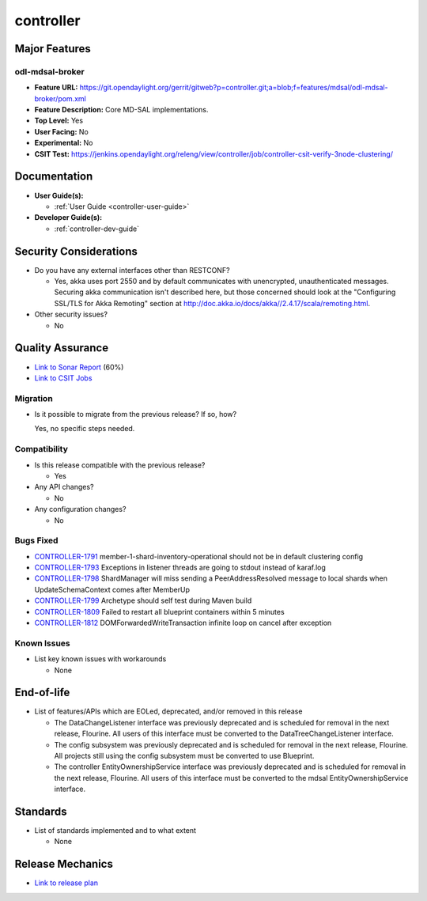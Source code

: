 ==========
controller
==========

Major Features
==============

odl-mdsal-broker
----------------

* **Feature URL:** https://git.opendaylight.org/gerrit/gitweb?p=controller.git;a=blob;f=features/mdsal/odl-mdsal-broker/pom.xml
* **Feature Description:**  Core MD-SAL implementations.
* **Top Level:** Yes
* **User Facing:** No
* **Experimental:** No
* **CSIT Test:** https://jenkins.opendaylight.org/releng/view/controller/job/controller-csit-verify-3node-clustering/

Documentation
=============

* **User Guide(s):**

  * :ref:`User Guide <controller-user-guide>`

* **Developer Guide(s):**

  * :ref:`controller-dev-guide`

Security Considerations
=======================

* Do you have any external interfaces other than RESTCONF?

  * Yes, akka uses port 2550 and by default communicates with unencrypted, unauthenticated messages. Securing akka communication isn't described here, but those concerned should look at the "Configuring SSL/TLS for Akka Remoting" section at http://doc.akka.io/docs/akka//2.4.17/scala/remoting.html.

* Other security issues?

  * No

Quality Assurance
=================

* `Link to Sonar Report <https://jenkins.opendaylight.org/releng/view/controller/job/controller-sonar/>`_ (60%)
* `Link to CSIT Jobs <https://jenkins.opendaylight.org/releng/view/controller/>`_

Migration
---------

* Is it possible to migrate from the previous release? If so, how?

  Yes, no specific steps needed.

Compatibility
-------------

* Is this release compatible with the previous release?

  * Yes

* Any API changes?

  * No

* Any configuration changes?

  * No

Bugs Fixed
----------

* `CONTROLLER-1791 <https://jira.opendaylight.org/browse/CONTROLLER-1791>`_ member-1-shard-inventory-operational should not be in default clustering config
* `CONTROLLER-1793 <https://jira.opendaylight.org/browse/CONTROLLER-1793>`_ Exceptions in listener threads are going to stdout instead of karaf.log
* `CONTROLLER-1798 <https://jira.opendaylight.org/browse/CONTROLLER-1798>`_ ShardManager will miss sending a PeerAddressResolved message to local shards when UpdateSchemaContext comes after MemberUp
* `CONTROLLER-1799 <https://jira.opendaylight.org/browse/CONTROLLER-1799>`_ Archetype should self test during Maven build
* `CONTROLLER-1809 <https://jira.opendaylight.org/browse/CONTROLLER-1809>`_ Failed to restart all blueprint containers within 5 minutes
* `CONTROLLER-1812 <https://jira.opendaylight.org/browse/CONTROLLER-1812>`_ DOMForwardedWriteTransaction infinite loop on cancel after exception

Known Issues
------------

* List key known issues with workarounds

  * None

End-of-life
===========

* List of features/APIs which are EOLed, deprecated, and/or removed in this
  release

  * The DataChangeListener interface was previously deprecated and is scheduled for removal
    in the next release, Flourine. All users of this interface must be converted to the
    DataTreeChangeListener interface.

  * The config subsystem was previously deprecated and is scheduled for removal
    in the next release, Flourine. All projects still using the config subsystem
    must be converted to use Blueprint.

  * The controller EntityOwnershipService interface was previously deprecated and is
    scheduled for removal in the next release, Flourine. All users of this interface must be
    converted to the mdsal EntityOwnershipService interface.

Standards
=========

* List of standards implemented and to what extent

  * None

Release Mechanics
=================

* `Link to release plan <https://wiki.opendaylight.org/view/OpenDaylight_Controller:Oxygen:Release_Plan>`_
